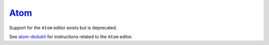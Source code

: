 `Atom <https://atom.io/>`__
===========================

Support for the ``Atom`` editor exists but is deprecated.

See `atom-dedukti <https://github.com/Deducteam/atom-dedukti>`__ for
instructions related to the ``Atom`` editor.
